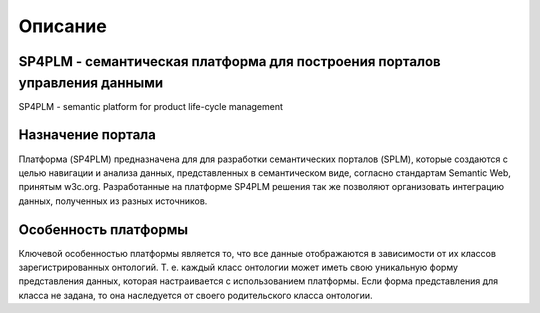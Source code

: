 Описание
=================

SP4PLM - семантическая платформа для построения порталов управления данными
------------------------------------------------------------------------------------
SP4PLM - semantic platform for product life-cycle management

Назначение портала
------------------------

Платформа (SP4PLM) предназначена для для разработки семантических порталов (SPLM), которые создаются с целью навигации и анализа данных, представленных в семантическом виде, согласно стандартам Semantic Web, принятым  w3c.org. Разработанные на платформе SP4PLM решения так же позволяют организовать интеграцию данных, полученных из разных источников.

.. figure:: https://www.w3.org/Icons/SW/sw-horz-w3c.png

Особенность платформы
------------------------

Ключевой особенностью платформы является то, что все данные отображаются в зависимости от их классов зарегистрированных онтологий. Т. е. каждый класс онтологии может иметь свою уникальную форму представления данных, которая настраивается с использованием платформы. Если форма представления для класса не задана, то она наследуется от своего родительского класса онтологии.

.. _W3c: https://www.w3.org/standards/semanticweb/